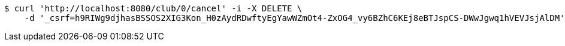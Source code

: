 [source,bash]
----
$ curl 'http://localhost:8080/club/0/cancel' -i -X DELETE \
    -d '_csrf=h9RIWg9djhasBSSOS2XIG3Kon_H0zAydRDwftyEgYawWZmOt4-ZxOG4_vy6BZhC6KEj8eBTJspCS-DWwJgwq1hVEVJsjAlDM'
----